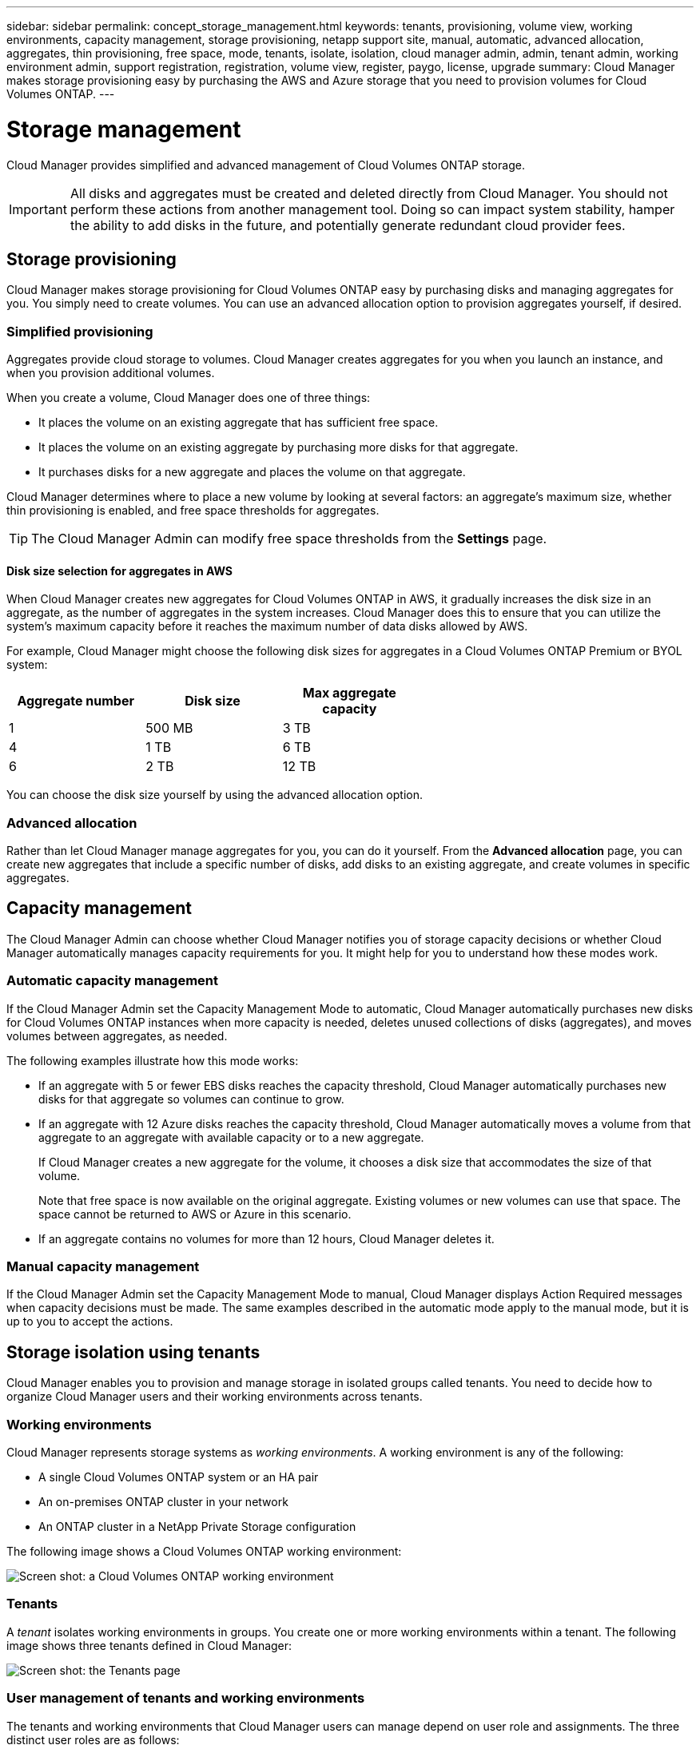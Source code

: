 ---
sidebar: sidebar
permalink: concept_storage_management.html
keywords: tenants, provisioning, volume view, working environments, capacity management, storage provisioning, netapp support site, manual, automatic, advanced allocation, aggregates, thin provisioning, free space, mode, tenants, isolate, isolation, cloud manager admin, admin, tenant admin, working environment admin, support registration, registration, volume view, register, paygo, license, upgrade
summary: Cloud Manager makes storage provisioning easy by purchasing the AWS and Azure storage that you need to provision volumes for Cloud Volumes ONTAP.
---

= Storage management
:toc: macro
:hardbreaks:
:toclevels: 1
:nofooter:
:icons: font
:linkattrs:
:imagesdir: ./media/

[.lead]
Cloud Manager provides simplified and advanced management of Cloud Volumes ONTAP storage.

IMPORTANT: All disks and aggregates must be created and deleted directly from Cloud Manager. You should not perform these actions from another management tool. Doing so can impact system stability, hamper the ability to add disks in the future, and potentially generate redundant cloud provider fees.

toc::[]

== Storage provisioning

Cloud Manager makes storage provisioning for Cloud Volumes ONTAP easy by purchasing disks and managing aggregates for you. You simply need to create volumes. You can use an advanced allocation option to provision aggregates yourself, if desired.

=== Simplified provisioning

Aggregates provide cloud storage to volumes. Cloud Manager creates aggregates for you when you launch an instance, and when you provision additional volumes.

When you create a volume, Cloud Manager does one of three things:

* It places the volume on an existing aggregate that has sufficient free space.

* It places the volume on an existing aggregate by purchasing more disks for that aggregate.

* It purchases disks for a new aggregate and places the volume on that aggregate.

Cloud Manager determines where to place a new volume by looking at several factors: an aggregate's maximum size, whether thin provisioning is enabled, and free space thresholds for aggregates.

TIP: The Cloud Manager Admin can modify free space thresholds from the *Settings* page.

==== Disk size selection for aggregates in AWS

When Cloud Manager creates new aggregates for Cloud Volumes ONTAP in AWS, it gradually increases the disk size in an aggregate, as the number of aggregates in the system increases. Cloud Manager does this to ensure that you can utilize the system's maximum capacity before it reaches the maximum number of data disks allowed by AWS.

For example, Cloud Manager might choose the following disk sizes for aggregates in a Cloud Volumes ONTAP Premium or BYOL system:

[cols=3*,options="header",width=60%]
|===

| Aggregate number
| Disk size
| Max aggregate capacity

| 1 |	500 MB | 3 TB
| 4 | 1 TB | 6 TB
| 6 | 2 TB | 12 TB

|===

You can choose the disk size yourself by using the advanced allocation option.

=== Advanced allocation

Rather than let Cloud Manager manage aggregates for you, you can do it yourself. From the *Advanced allocation* page, you can create new aggregates that include a specific number of disks, add disks to an existing aggregate, and create volumes in specific aggregates.

== Capacity management

The Cloud Manager Admin can choose whether Cloud Manager notifies you of storage capacity decisions or whether Cloud Manager automatically manages capacity requirements for you. It might help for you to understand how these modes work.

=== Automatic capacity management

If the Cloud Manager Admin set the Capacity Management Mode to automatic, Cloud Manager automatically purchases new disks for Cloud Volumes ONTAP instances when more capacity is needed, deletes unused collections of disks (aggregates), and moves volumes between aggregates, as needed.

The following examples illustrate how this mode works:

* If an aggregate with 5 or fewer EBS disks reaches the capacity threshold, Cloud Manager automatically purchases new disks for that aggregate so volumes can continue to grow.

* If an aggregate with 12 Azure disks reaches the capacity threshold, Cloud Manager automatically moves a volume from that aggregate to an aggregate with available capacity or to a new aggregate.
+
If Cloud Manager creates a new aggregate for the volume, it chooses a disk size that accommodates the size of that volume.
+
Note that free space is now available on the original aggregate. Existing volumes or new volumes can use that space. The space cannot be returned to AWS or Azure in this scenario.

* If an aggregate contains no volumes for more than 12 hours, Cloud Manager deletes it.

=== Manual capacity management

If the Cloud Manager Admin set the Capacity Management Mode to manual, Cloud Manager displays Action Required messages when capacity decisions must be made. The same examples described in the automatic mode apply to the manual mode, but it is up to you to accept the actions.

== Storage isolation using tenants

Cloud Manager enables you to provision and manage storage in isolated groups called tenants. You need to decide how to organize Cloud Manager users and their working environments across tenants.

=== Working environments

Cloud Manager represents storage systems as _working environments_. A working environment is any of the following:

* A single Cloud Volumes ONTAP system or an HA pair
* An on-premises ONTAP cluster in your network
* An ONTAP cluster in a NetApp Private Storage configuration

The following image shows a Cloud Volumes ONTAP working environment:

image:screenshot_working_env.gif[Screen shot: a Cloud Volumes ONTAP working environment, which shows Cloud Volumes ONTAP storage.]

=== Tenants

A _tenant_ isolates working environments in groups. You create one or more working environments within a tenant. The following image shows three tenants defined in Cloud Manager:

image:screenshot_tenants.gif[Screen shot: the Tenants page, which shows three defined tenants.]

=== User management of tenants and working environments

The tenants and working environments that Cloud Manager users can manage depend on user role and assignments. The three distinct user roles are as follows:

Cloud Manager Admin:: Administers the product and can access all tenants and working environments.

Tenant Admin:: Administers a single tenant. Can create and manage all working environments and users in the tenant.

Working Environment Admin:: Can create and manage one or more working environments in a tenant.

=== Example of how you can create tenants and users

If your organization has departments that operate independently, it is best to have a tenant for each department.

For example, you might create three tenants for three separate departments. You would then create a Tenant Admin for each tenant. Within each tenant would be one or more Working Environment Admins who manage working environments. The following image depicts this scenario:

image:diagram_users_and_tenants.png[This illustration shows a Cloud Manager Admin, three Tenant Admins, and three tenants that include several working environments and the working environment admins who manage them.]

=== Why you should link a tenant to your NetApp Support Site account

Cloud Manager prompts you to enter NetApp Support Site credentials for a tenant because it uses the credentials to manage licenses for Cloud Volumes ONTAP BYOL systems, to register pay-as-you-go instances for support, and to upgrade Cloud Volumes ONTAP software.

Watch the following video for more information about providing Cloud Manager with your NetApp Support Site credentials.

video::_8s16fS_L1Y[youtube, width=848, height=480]

For step-by-step instructions and requirements for NetApp Support Site accounts, refer to link:task_setting_up_cloud_manager.html#linking-tenants-to-a-netapp-support-site-account[Linking tenants to a NetApp Support Site account].

For more information about how Cloud Manager manages license files, refer to link:concept_licensing.html[Licensing].

== Simplified storage management using the Volume View

Cloud Manager provides a separate management view called the _Volume View_, which further simplifies storage management in AWS.

The Volume View enables you to simply specify the NFS volumes that you need in AWS and then Cloud Manager handles the rest: it deploys Cloud Volumes ONTAP systems as needed and it makes capacity allocation decisions as volumes grow. This view gives you the benefits of enterprise-class storage in the cloud with very little storage management.

The following image shows how you interact with Cloud Manager in the Volume View:

image:diagram_volume_view_overview.png[This is a conceptual image of how the Volume View works. There are four callouts. The number 1 points to volumes. The number 2 points to Cloud Volumes ONTAP storage systems and the underlying EBS storage. Number 3 points to volumes available to hosts. Number 4 points to Cloud Volumes ONTAP systems and the underlying storage.]

. You create NFS volumes.

. Cloud Manager launches Cloud Volumes ONTAP instances in AWS for new volumes or it creates volumes on existing instances. It also purchases physical EBS storage for the volumes.

. You make the volumes available to your hosts and applications.

. Cloud Manager makes capacity allocation decisions as your volumes grow.
+
This means that you simply need to interact with volumes (the image on the left), while Cloud Manager interacts with the storage system and its underlying storage (the image on the right).

=== Allocation of cloud resources for the initial volume

When you create your first volume, Cloud Manager launches a Cloud Volumes ONTAP instance or a Cloud Volumes ONTAP HA pair in AWS and purchases Amazon EBS storage for the volume:

image:diagram_volume_view_resources.png[This conceptual image shows the AWS resources that Cloud Manager creates for the initial volume: a Cloud Volumes ONTAP instance that has an instance type of m4.xlarge or m4.2xlarge and one to four one terabyte EBS encrypted disks.]

The size of the initial volume determines the EC2 instance type and the number of EBS disks.

NOTE: Cloud Manager launches a Cloud Volumes ONTAP Explore or Standard instance, depending on the initial volume size. As the volumes grow, Cloud Manager might prompt you to make an AWS instance change which means it needs to upgrade the instance's license to Standard or Premium. Upgrading increases the EBS raw capacity limit, which allows your volumes to grow.

NOTE: Cloud Manager does not launch Cloud Volumes ONTAP BYOL instances in the Volume View. You should use Cloud Manager in the Storage System View if you purchased a Cloud Volumes ONTAP license.

=== Allocation of cloud resources for additional volumes

When you create additional volumes, Cloud Manager creates the volumes on existing Cloud Volumes ONTAP instances or on new Cloud Volumes ONTAP instances. Cloud Manager can create a volume on an existing instance if the instance's AWS location and disk type match the requested volume, and if there is enough space.

=== NetApp storage efficiency features and storage costs

Cloud Manager automatically enables NetApp storage efficiency features on all volumes. These efficiencies can reduce the total amount of storage that you need. You might see a difference between your allocated capacity and the purchased AWS capacity, which can result in storage cost savings.

=== Capacity allocation decisions that Cloud Manager automatically handles

* Cloud Manager purchases additional EBS disks as capacity thresholds are exceeded. This happens as your volumes grow.

* Cloud Manager deletes unused sets of EBS disks if the disks contain no volumes for 12 hours.

* Cloud Manager moves volumes between sets of disks to avoid capacity issues.
+
In some cases, this requires purchasing additional EBS disks. It also frees space on the original set of disks for new and existing volumes.
